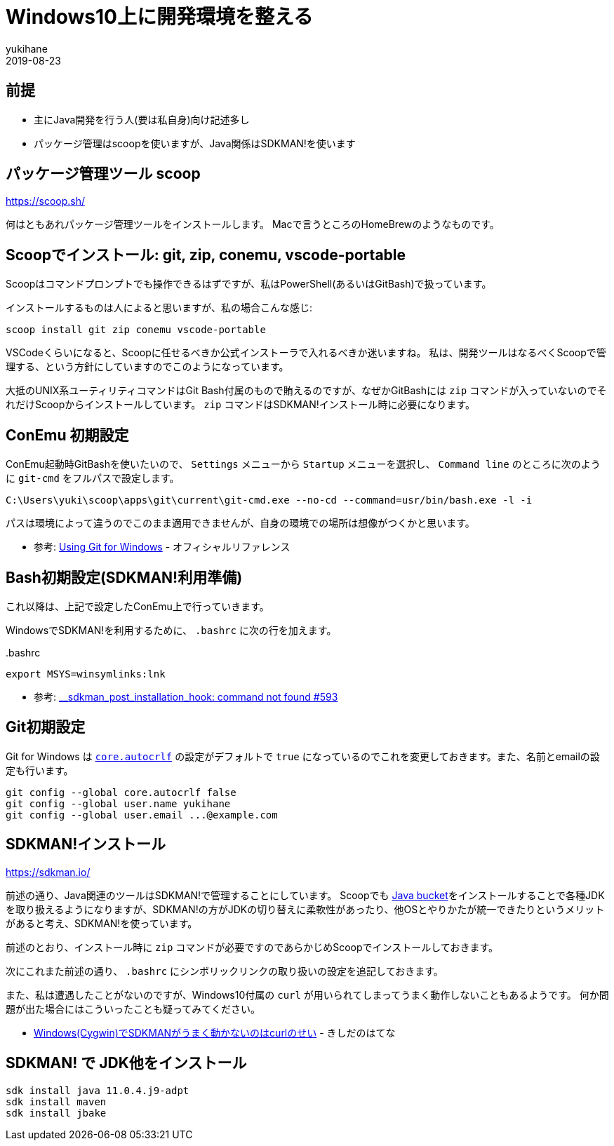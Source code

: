 = Windows10上に開発環境を整える
yukihane
2019-08-23
:jbake-type: post
:jbake-status: published
:jbake-tags: windows
:idprefix:

== 前提

* 主にJava開発を行う人(要は私自身)向け記述多し
* パッケージ管理はscoopを使いますが、Java関係はSDKMAN!を使います

== パッケージ管理ツール scoop

https://scoop.sh/

何はともあれパッケージ管理ツールをインストールします。
Macで言うところのHomeBrewのようなものです。

== Scoopでインストール: git, zip, conemu, vscode-portable

Scoopはコマンドプロンプトでも操作できるはずですが、私はPowerShell(あるいはGitBash)で扱っています。

インストールするものは人によると思いますが、私の場合こんな感じ:

----
scoop install git zip conemu vscode-portable
----

VSCodeくらいになると、Scoopに任せるべきか公式インストーラで入れるべきか迷いますね。
私は、開発ツールはなるべくScoopで管理する、という方針にしていますのでこのようになっています。

大抵のUNIX系ユーティリティコマンドはGit Bash付属のもので賄えるのですが、なぜかGitBashには `zip` コマンドが入っていないのでそれだけScoopからインストールしています。
`zip` コマンドはSDKMAN!インストール時に必要になります。

== ConEmu 初期設定

ConEmu起動時GitBashを使いたいので、 `Settings` メニューから `Startup` メニューを選択し、 `Command line` のところに次のように `git-cmd` をフルパスで設定します。

----
C:\Users\yuki\scoop\apps\git\current\git-cmd.exe --no-cd --command=usr/bin/bash.exe -l -i
----

パスは環境によって違うのでこのまま適用できませんが、自身の環境での場所は想像がつくかと思います。

* 参考: https://conemu.github.io/en/GitForWindows.html[Using Git for Windows] - オフィシャルリファレンス

== Bash初期設定(SDKMAN!利用準備)

これ以降は、上記で設定したConEmu上で行っていきます。

WindowsでSDKMAN!を利用するために、 `.bashrc` に次の行を加えます。

..bashrc
----
export MSYS=winsymlinks:lnk
----

* 参考: https://github.com/sdkman/sdkman-cli/issues/593#issuecomment-467767923[__sdkman_post_installation_hook: command not found #593]


== Git初期設定

Git for Windows は https://git-scm.com/book/ja/v2/Git-%E3%81%AE%E3%82%AB%E3%82%B9%E3%82%BF%E3%83%9E%E3%82%A4%E3%82%BA-Git-%E3%81%AE%E8%A8%AD%E5%AE%9A#_code_core_autocrlf_code[`core.autocrlf`] の設定がデフォルトで `true` になっているのでこれを変更しておきます。また、名前とemailの設定も行います。

----
git config --global core.autocrlf false
git config --global user.name yukihane
git config --global user.email ...@example.com
----


== SDKMAN!インストール

https://sdkman.io/

前述の通り、Java関連のツールはSDKMAN!で管理することにしています。
Scoopでも https://github.com/lukesampson/scoop/wiki/Java[Java bucket]をインストールすることで各種JDKを取り扱えるようになりますが、SDKMAN!の方がJDKの切り替えに柔軟性があったり、他OSとやりかたが統一できたりというメリットがあると考え、SDKMAN!を使っています。

前述のとおり、インストール時に `zip` コマンドが必要ですのであらかじめScoopでインストールしておきます。

次にこれまた前述の通り、 `.bashrc` にシンボリックリンクの取り扱いの設定を追記しておきます。

また、私は遭遇したことがないのですが、Windows10付属の `curl` が用いられてしまってうまく動作しないこともあるようです。
何か問題が出た場合にはこういったことも疑ってみてください。

* https://nowokay.hatenablog.com/entry/2019/06/12/035324[Windows(Cygwin)でSDKMANがうまく動かないのはcurlのせい] - きしだのはてな

== SDKMAN! で JDK他をインストール

----
sdk install java 11.0.4.j9-adpt
sdk install maven
sdk install jbake
----

